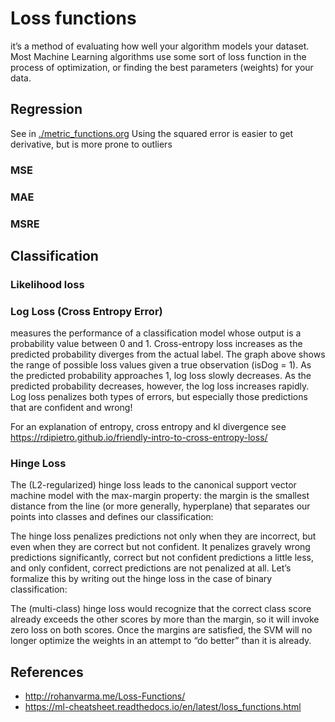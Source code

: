 * Loss functions
it’s a method of evaluating how well your algorithm models your dataset. Most Machine Learning algorithms use some sort of loss function in the process of optimization, or finding the best parameters (weights) for your data.

** Regression
   See in [[./metric_functions.org]]
   Using the squared error is easier to get derivative, but is more prone to outliers
*** MSE
*** MAE
*** MSRE
    

** Classification
*** Likelihood loss
*** Log Loss (Cross Entropy Error)
    measures the performance of a classification model whose output is a probability value between 0 and 1. Cross-entropy loss increases as the predicted probability diverges from the actual label.
    [[./imgs/loss_funs/cross_entropy.png]]
    The graph above shows the range of possible loss values given a true observation (isDog = 1). As the predicted probability approaches 1, log loss slowly decreases. As the predicted probability decreases, however, the log loss increases rapidly. Log loss penalizes both types of errors, but especially those predictions that are confident and wrong!

    [[./imgs/loss_funs/logloss.png]]

    For an explanation of entropy, cross entropy and kl divergence see [[https://rdipietro.github.io/friendly-intro-to-cross-entropy-loss/]]

*** Hinge Loss
    The (L2-regularized) hinge loss leads to the canonical support vector machine model with the max-margin property: the margin is the smallest distance from the line (or more generally, hyperplane) that separates our points into classes and defines our classification:
    [[./imgs/loss_funs/optimal-hyperplane.png]]

    The hinge loss penalizes predictions not only when they are incorrect, but even when they are correct but not confident. It penalizes gravely wrong predictions significantly, correct but not confident predictions a little less, and only confident, correct predictions are not penalized at all. Let’s formalize this by writing out the hinge loss in the case of binary classification:
    [[./imgs/loss_funs/hinge_loss.png]]

    The (multi-class) hinge loss would recognize that the correct class score already exceeds the other scores by more than the margin, so it will invoke zero loss on both scores. Once the margins are satisfied, the SVM will no longer optimize the weights in an attempt to “do better” than it is already.
** References
   - [[http://rohanvarma.me/Loss-Functions/]]
   - https://ml-cheatsheet.readthedocs.io/en/latest/loss_functions.html
